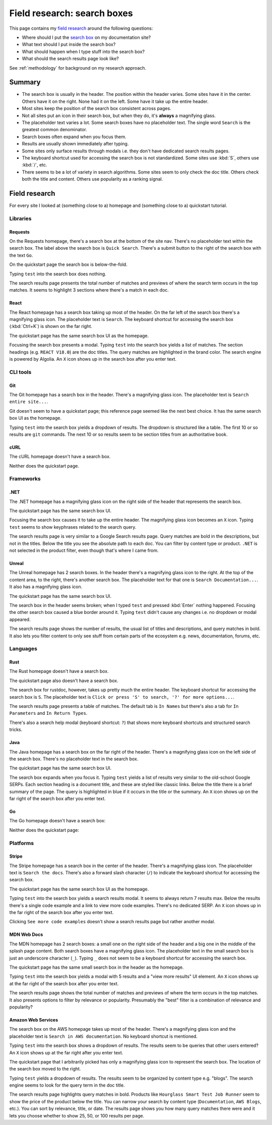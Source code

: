 .. _searchboxes:

============================
Field research: search boxes
============================

.. _field research: https://en.wikipedia.org/wiki/Field_research
.. _search box: https://en.wikipedia.org/wiki/Search_box

This page contains my `field research`_ around the following questions:

* Where should I put the `search box`_ on my documentation site?
* What text should I put inside the search box?
* What should happen when I type stuff into the search box?
* What should the search results page look like?

See :ref:`methodology` for background on my research approach.

-------
Summary
-------

* The search box is usually in the header. The position within the header
  varies. Some sites have it in the center. Others have it on the right. None
  had it on the left. Some have it take up the entire header.
* Most sites keep the position of the search box consistent across pages.
* Not all sites put an icon in their search box, but when they do, it's
  **always** a magnifying glass.
* The placeholder text varies a lot. Some search boxes have no placeholder
  text. The single word ``Search`` is the greatest common denominator.
* Search boxes often expand when you focus them.
* Results are usually shown immediately after typing.
* Some sites only surface results through modals i.e. they don't have
  dedicated search results pages.
* The keyboard shortcut used for accessing the search box is not standardized.
  Some sites use :kbd:`S`, others use :kbd:`/`, etc.
* There seems to be a lot of variety in search algorithms. Some sites seem to
  only check the doc title. Others check both the title and content. Others
  use popularity as a ranking signal.

--------------
Field research
--------------

For every site I looked at (something close to a) homepage and (something close
to a) quickstart tutorial.

Libraries
=========

Requests
--------

On the Requests homepage, there's a search box at the bottom of the site nav.
There's no placeholder text within the search box. The label above the search
box is ``Quick Search``. There's a submit button to the right of the search
box with the text ``Go``.

.. image:: /_static/requests-home-20240217.png

On the quickstart page the search box is below-the-fold.

.. image:: /_static/requests-quickstart-20240217.png

Typing ``test`` into the search box does nothing.

The search results page presents the total number of matches and previews of
where the search term occurs in the top matches. It seems to highlight 3
sections where there's a match in each doc.

.. image:: /_static/requests-serp-20240217.png

React
-----

The React homepage has a search box taking up most of the header. On the far
left of the search box there's a magnifying glass icon. The placeholder text is
``Search``. The keyboard shortcut for accessing the search box (:kbd:`Ctrl+K`)
is shown on the far right.

.. image:: /_static/react-home-20240218.png

The quickstart page has the same search box UI as the homepage.

.. image:: /_static/react-quickstart-20240218.png

Focusing the search box presents a modal. Typing ``test`` into the search box
yields a list of matches. The section headings (e.g. ``REACT V18.0``) are the
doc titles. The query matches are highlighted in the brand color. The search
engine is powered by Algolia. An ``X`` icon shows up in the search box after
you enter text.

.. image:: /_static/react-searchbox-20240218.png

CLI tools
=========

Git
---

The Git homepage has a search box in the header. There's a magnifying glass
icon. The placeholder text is ``Search entire site...``. 

.. image:: /_static/git-home-20240218.png

Git doesn't seem to have a quickstart page; this reference page seemed like
the next best choice. It has the same search box UI as the homepage.

.. image:: /_static/git-reference-20240218.png

Typing ``test`` into the search box yields a dropdown of results. The dropdown
is structured like a table. The first 10 or so results are ``git`` commands.
The next 10 or so results seem to be section titles from an authoritative
book.

.. image:: /_static/git-searchbox-20240218.png

cURL
----

The cURL homepage doesn't have a search box.

.. image:: /_static/curl-home-20240218.png

Neither does the quickstart page.

.. image:: /_static/curl-quickstart-20240218.png

Frameworks
==========

.NET
----

The .NET homepage has a magnifying glass icon on the right side of the header
that represents the search box. 

.. image:: /_static/dotnet-home-20240218.png

The quickstart page has the same search box UI.

.. image:: /_static/dotnet-quickstart-20240218.png

Focusing the search box causes it to take up the entire header. The magnifying
glass icon becomes an ``X`` icon. Typing ``test`` seems to show keyphrases
related to the search query.

.. image:: /_static/dotnet-searchbox-20240218.png

The search results page is very similar to a Google Search results page.
Query matches are bold in the descriptions, but not in the titles. Below the
title you see the absolute path to each doc. You can filter by content type
or product. ``.NET`` is not selected in the product filter, even though that's
where I came from.

.. image:: /_static/dotnet-serp-20240218.png

Unreal
------

The Unreal homepage has 2 search boxes. In the header there's a magnifying
glass icon to the right. At the top of the content area, to the right, there's
another search box. The placeholder text for that one is
``Search Documentation...``. It also has a magnifying glass icon. 

.. image:: /_static/unreal-home-20240218.png

The quickstart page has the same search box UI.

The search box in the header seems broken; when I typed ``test`` and pressed
:kbd:`Enter` nothing happened. Focusing the other search box caused a blue
border around it. Typing ``test`` didn't cause any changes i.e. no dropdown
or modal appeared.

.. image:: /_static/unreal-quickstart-20240218.png

The search results page shows the number of results, the usual list of titles
and descriptions, and query matches in bold. It also lets you filter content
to only see stuff from certain parts of the ecosystem e.g. news, documentation,
forums, etc.

.. image:: /_static/unreal-serp-20240218.png

Languages
=========

Rust
----

The Rust homepage doesn't have a search box.

.. image:: /_static/rust-home-20240217.png

The quickstart page also doesn't have a search box.

.. image:: /_static/rust-quickstart-20240217.png

The search box for rustdoc, however, takes up pretty much the entire header.
The keyboard shortcut for accessing the search box is ``S``. The placeholder
text is ``Click or press 'S' to search, '?' for more options...``.

.. image:: /_static/rustdoc-home-20240217.png

The search results page presents a table of matches. The default tab is
``In Names`` but there's also a tab for ``In Parameters`` and ``In Return
Types``.

.. image:: /_static/rustdoc-serp-20240217.png

There's also a search help modal (keyboard shortcut: ``?``) that shows more
keyboard shortcuts and structured search tricks.

.. image:: /_static/rustdoc-searchhelp-20240217.png

Java
----

The Java homepage has a search box on the far right of the header. There's a
magnifying glass icon on the left side of the search box. There's no
placeholder text in the search box.

.. image:: /_static/java-home-20240218.png

The quickstart page has the same search box UI.

.. image:: /_static/java-quickstart-20240218.png

The search box expands when you focus it. Typing ``test`` yields a list of
results very similar to the old-school Google SERPs. Each section heading
is a document title, and these are styled like classic links. Below the title
there is a brief summary of the page. The query is highlighted in blue if it
occurs in the title or the summary. An ``X`` icon shows up on the far right
of the search box after you enter text.

.. image:: /_static/java-searchbox-20240218.png

Go
--

The Go homepage doesn't have a search box:

.. image:: /_static/go-home-20240218.png

Neither does the quickstart page:

.. image:: /_static/go-quickstart-20240218.png

Platforms
=========

Stripe
------

The Stripe homepage has a search box in the center of the header. There's a
magnifying glass icon. The placeholder text is ``Search the docs``. There's
also a forward slash character (``/``) to indicate the keyboard shortcut for
accessing the search box.

.. image:: /_static/stripe-home-20240217.png

The quickstart page has the same search box UI as the homepage.

.. image:: /_static/stripe-quickstart-20240217.png

Typing ``test`` into the search box yields a search results modal. It seems
to always return 7 results max. Below the results there's a single code
example and a link to view more code examples. There's no dedicated SERP.
An ``X`` icon shows up in the far right of the search box after you enter text.

.. image:: /_static/stripe-searchbox-20240217.png

Clicking ``See more code examples`` doesn't show a search results page but
rather another modal.

.. image:: /_static/stripe-codesamples-20240217.png

MDN Web Docs
------------

The MDN homepage has 2 search boxes: a small one on the right side of the
header and a big one in the middle of the splash page content. Both search
boxes have a magnifying glass icon. The placeholder text in the small search
box is just an underscore character (``_``). Typing ``_`` does not seem to be
a keyboard shortcut for accessing the search box.

.. image:: /_static/mdn-home-20240217.png

The quickstart page has the same small search box in the header as the
homepage.

.. image:: /_static/mdn-quickstart-20240217.png

Typing ``test`` into the search box yields a modal with 5 results and a "view
more results" UI element. An ``X`` icon shows up at the far right of the search
box after you enter text.

.. image:: /_static/mdn-searchbox-20240217.png

The search results page shows the total number of matches and previews of where
the term occurs in the top matches. It also presents options to filter by
relevance or popularity. Presumably the "best" filter is a combination of
relevance and popularity?

.. image:: /_static/mdn-serp-20240217.png

Amazon Web Services
-------------------

The search box on the AWS homepage takes up most of the header. There's a
magnifying glass icon and the placeholder text is
``Search in AWS documentation``. No keyboard shortcut is mentioned.

.. image:: /_static/aws-home-20240218.png

Typing ``test`` into the search box shows a dropdown of results. The results
seem to be queries that other users entered? An ``X`` icon shows up at the far
right after you enter text.

.. image:: /_static/aws-home-searchbox-20240218.png

The quickstart page that I arbitrarily picked has only a magnifying glass icon
to represent the search box. The location of the search box moved to the right.

.. image:: /_static/aws-quickstart-20240218.png

Typing ``test`` yields a dropdown of results. The results seem to be organized
by content type e.g. "blogs". The search engine seems to look for the query
term in the doc title.

.. image:: /_static/aws-quickstart-searchbox-20240218.png

The search results page highlights query matches in bold. Products like
``Hourglass Smart Test Job Runner`` seem to show the price of the product
below the title. You can narrow your search by content type (``Documentation``,
``AWS Blogs``, etc.). You can sort by relevance, title, or date. The results
page shows you how many query matches there were and it lets you choose whether
to show 25, 50, or 100 results per page.
